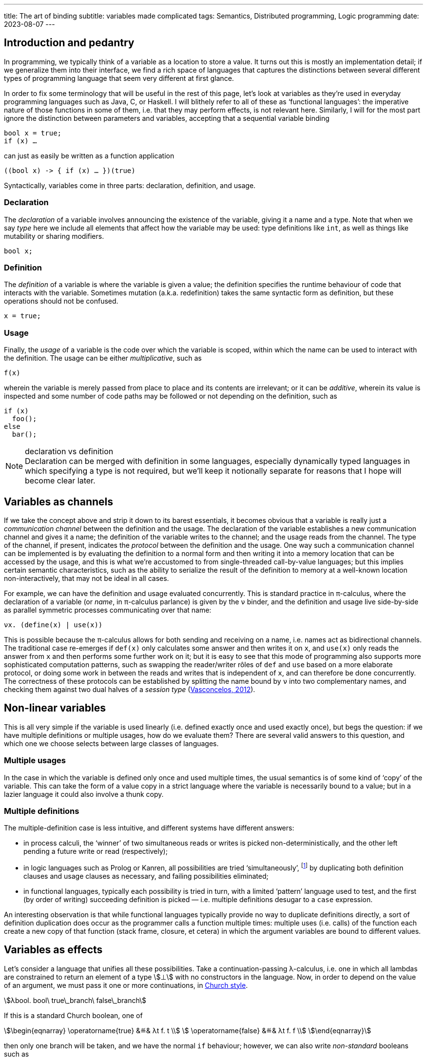 ---
title: The art of binding
subtitle: variables made complicated
tags: Semantics, Distributed programming, Logic programming
date: 2023-08-07
---

== Introduction and pedantry ==

In programming, we typically think of a variable as a location to
store a value.  It turns out this is mostly an implementation detail;
if we generalize them into their interface, we find a rich space of
languages that captures the distinctions between several different
types of programming language that seem very different at first
glance.

In order to fix some terminology that will be useful in the rest of
this page, let's look at variables as they're used in everyday
programming languages such as Java, C, or Haskell.  I will blithely
refer to all of these as ‘functional languages’: the imperative nature
of those functions in some of them, i.e. that they may perform
effects, is not relevant here.  Similarly, I will for the most part
ignore the distinction between parameters and variables, accepting
that a sequential variable binding

[source,java]
bool x = true;
if (x) …

can just as easily be written as a function application

[source,java]
((bool x) -> { if (x) … })(true)

Syntactically, variables come in
three parts: declaration, definition, and usage.

=== Declaration

The _declaration_ of a variable involves announcing the existence of
the variable, giving it a name and a type.  Note that when we say
_type_ here we include all elements that affect how the variable may
be used: type definitions like `int`, as well as things like
mutability or sharing modifiers.

[source,java]
bool x;

=== Definition

The _definition_ of a variable is where the variable is given a value;
the definition specifies the runtime behaviour of code that interacts
with the variable.  Sometimes mutation (a.k.a. redefinition) takes the
same syntactic form as definition, but these operations should not be
confused.

[source,java]
x = true;

=== Usage

Finally, the _usage_ of a variable is the code over which the variable
is scoped, within which the name can be used to interact with the
definition.  The usage can be either _multiplicative_, such as

[source,java]
f(x)

wherein the variable is merely passed from place to place and its
contents are irrelevant; or it can be _additive_, wherein its value is
inspected and some number of code paths may be followed or not
depending on the definition, such as

[source,java]
if (x)
  foo();
else
  bar();

[NOTE]
.declaration vs definition
Declaration can be merged with definition in some languages,
especially dynamically typed languages in which specifying a type is
not required, but we'll keep it notionally separate for reasons that I
hope will become clear later.

== Variables as channels ==

If we take the concept above and strip it down to its barest
essentials, it becomes obvious that a variable is really just a
_communication channel_ between the definition and the usage.  The
declaration of the variable establishes a new communication channel
and gives it a name; the definition of the variable writes to the
channel; and the usage reads from the channel.  The type of the
channel, if present, indicates the _protocol_ between the definition
and the usage. One way such a communication channel can be implemented
is by evaluating the definition to a normal form and then writing it
into a memory location that can be accessed by the usage, and this is
what we're accustomed to from single-threaded call-by-value languages;
but this implies certain semantic characteristics, such as the ability
to serialize the result of the definition to memory at a well-known
location non-interactively, that may not be ideal in all cases.

For example, we can have the definition and usage evaluated
concurrently.  This is standard practice in π-calculus, where the
declaration of a variable (or _name_, in π-calculus parlance) is given
by the `ν` binder, and the definition and usage live side-by-side as
parallel symmetric processes communicating over that name:

[source]
νx. (define(x) | use(x))

This is possible because the π-calculus allows for both sending and
receiving on a name, i.e. names act as bidirectional channels.  The
traditional case re-emerges if `def(x)` only calculates some answer
and then writes it on `x`, and `use(x)` only reads the answer from `x`
and then performs some further work on it; but it is easy to see that
this mode of programming also supports more sophisticated computation
patterns, such as swapping the reader/writer rôles of `def` and `use`
based on a more elaborate protocol, or doing some work in between the
reads and writes that is independent of `x`, and can therefore be done
concurrently.  The correctness of these protocols can be established
by splitting the name bound by `ν` into two complementary names, and
checking them against two dual halves of a _session type_
(link:https://www.sciencedirect.com/science/article/pii/S0890540112001022[Vasconcelos,
2012]).

== Non-linear variables ==

This is all very simple if the variable is used linearly (i.e. defined
exactly once and used exactly once), but begs the question: if we have
multiple definitions or multiple usages, how do we evaluate them?
There are several valid answers to this question, and which one we
choose selects between large classes of languages.

=== Multiple usages ===

In the case in which the variable is defined only once and used
multiple times, the usual semantics is of some kind of ‘copy’ of the
variable.  This can take the form of a value copy in a strict language
where the variable is necessarily bound to a value; but in a lazier
language it could also involve a thunk copy.

=== Multiple definitions ===

The multiple-definition case is less intuitive, and different systems
have different answers:

- in process calculi, the ‘winner’ of two simultaneous reads or writes
  is picked non-deterministically, and the other left pending a future
  write or read (respectively);
- in logic languages such as Prolog or Kanren, all possibilities are
  tried ‘simultaneously’, footnote:[‘Simultaneously’ here usually
  really means in some language-defined order; a major drawback
  of Prolog is that even though in notation the code looks very
  declarative, in order to write effective (efficient, terminating)
  programs, the programmer must have a quite deep understanding of the
  evaluation order of the Prolog interpreter.  Kanren's interleaving
  semantics for disjunction alleviate this problem significantly, and
  Lozov & Boulytchev address this issue for conjunction as well in
  their work on ‘angelic semantics’, which is effectively a fair
  process scheduling algorithm
  (link:https://popl21.sigplan.org/details/pepm-2021-papers/9/Efficient-Fair-Conjunction-for-Structurally-Recursive-Relations[Lozov
  & Boulytchev, 2021]).] by duplicating both definition clauses and
  usage clauses as necessary, and failing possibilities eliminated;
- in functional languages, typically each possibility is tried in
  turn, with a limited ‘pattern’ language used to test, and the first
  (by order of writing) succeeding definition is picked —
  i.e. multiple definitions desugar to a `case` expression.

An interesting observation is that while functional languages
typically provide no way to duplicate definitions directly, a sort of
definition duplication does occur as the programmer calls a function
multiple times: multiple uses (i.e. calls) of the function each create
a new copy of that function (stack frame, closure, et cetera) in which
the argument variables are bound to different values.

== Variables as effects ==

Let's consider a language that unifies all these possibilities.  Take
a continuation-passing λ-calculus, i.e. one in which all lambdas are
constrained to return an element of a type stem:[⊥] with no
constructors in the language.  Now, in order to depend on the value of
an argument, we must pass it one or more continuations, in
link:/for-programmers/lambda-calculus/[Church style].

[stem]
++++
λbool. bool\ true\_branch\ false\_branch
++++

If this is a standard Church boolean, one of

[stem]
++++
\begin{eqnarray}
  \operatorname{true} &≝& λt f. t \\
  \operatorname{false} &≝& λt f. f \\
\end{eqnarray}
++++

then only one branch will be taken, and we have the normal `if`
behaviour; however, we can also write _non-standard_ booleans such as

[stem]
++++
\operatorname{both} ≝ λt f. \operatorname{concurrent} t f
++++

where stem:[\operatorname{concurrent}] is a term that combines the
execution of stem:[t] and stem:[f] (as in logic languages), or

[stem]
++++
\operatorname{coinflip} ≝ λt f. \operatorname{random} t f
++++

where stem:[\operatorname{random}] is a term that randomly selects a
continuation from its two arguments (as in process calculi).

There are a few interesting things to note here:

- Even though there are no return values in our language, the
  possibility of writing both stem:[\operatorname{parallel}] and
  stem:[\operatorname{random}] depends on the structure of our
  semantic return type stem:[⊥].  If it is a monoid we can implement
  sequential non-determinism; if it is a commutative monoid we can
  implement concurrent non-determinism; if it includes a randomness
  effect we can implement random-choice non-determinism.
- To be able to write effects like stem:[\operatorname{concurrent}]
  that execute both branches, we have to require that both stem:[t]
  and stem:[f] be executable at the same time.  This isn't necessarily
  the case in general; if they share a value that isn't copyable, or a
  reference to a value that may not safely be shared in the
  concurrency model used, trying to execute both may fail.
  footnote:[This leads Paul-André Melliès to
  https://www.youtube.com/watch?v=XXAMOFlXtA0[style] non-linear types
  (ones that may be copied or dropped) as ‘classical’ types, since
  they enable execution models that defy intuitionistic logic, and
  thus make intuitionistically unprovable formulae (such as the
  Drinker's Paradox) provable.]
- The standard booleans require the ability to drop the other branch —
  this is usually achieved in linear logic with the additive
  conjunction stem:[\&], viz. stem:[⊥ \& ⊥], but can also be simulated
  in the multiplicative fragment by using weakening, viz. stem:[{?\!\!⊥} ⊗
  {?\!\!⊥}].

This encoding is essentially the result of compiling effect handlers
in capability-passing style
(https://dl.acm.org/doi/10.1145/3408975[Schuster et al., 2020]).

'''

== Conclusion ==

The common or garden programming notion of variable generalizes
naturally to a notion of channel between two communicating processes.
This suggests further generalizations to effects, but also to
e.g. multiparty sessions (multiparty effects?) for coördinating
communication between multiple definitions and usages.
